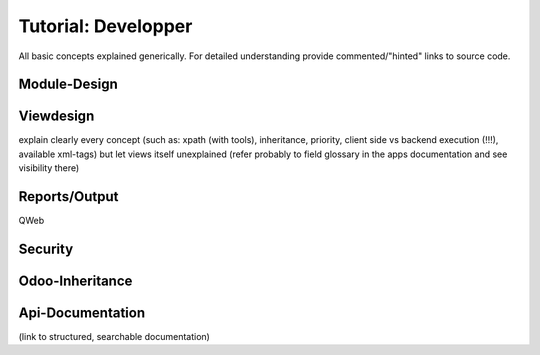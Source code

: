 ========================================
Tutorial: Developper
========================================

All basic concepts explained generically. For detailed understanding provide commented/"hinted" links to source code.

Module-Design
=============

Viewdesign
==========
explain clearly every concept (such as: xpath (with tools), inheritance, priority, client side vs backend execution (!!!), available xml-tags)
but let views itself unexplained (refer probably to field glossary in the apps documentation and see visibility there)

Reports/Output
==============
QWeb

Security
========

Odoo-Inheritance
================

Api-Documentation
=================
(link to structured, searchable documentation)